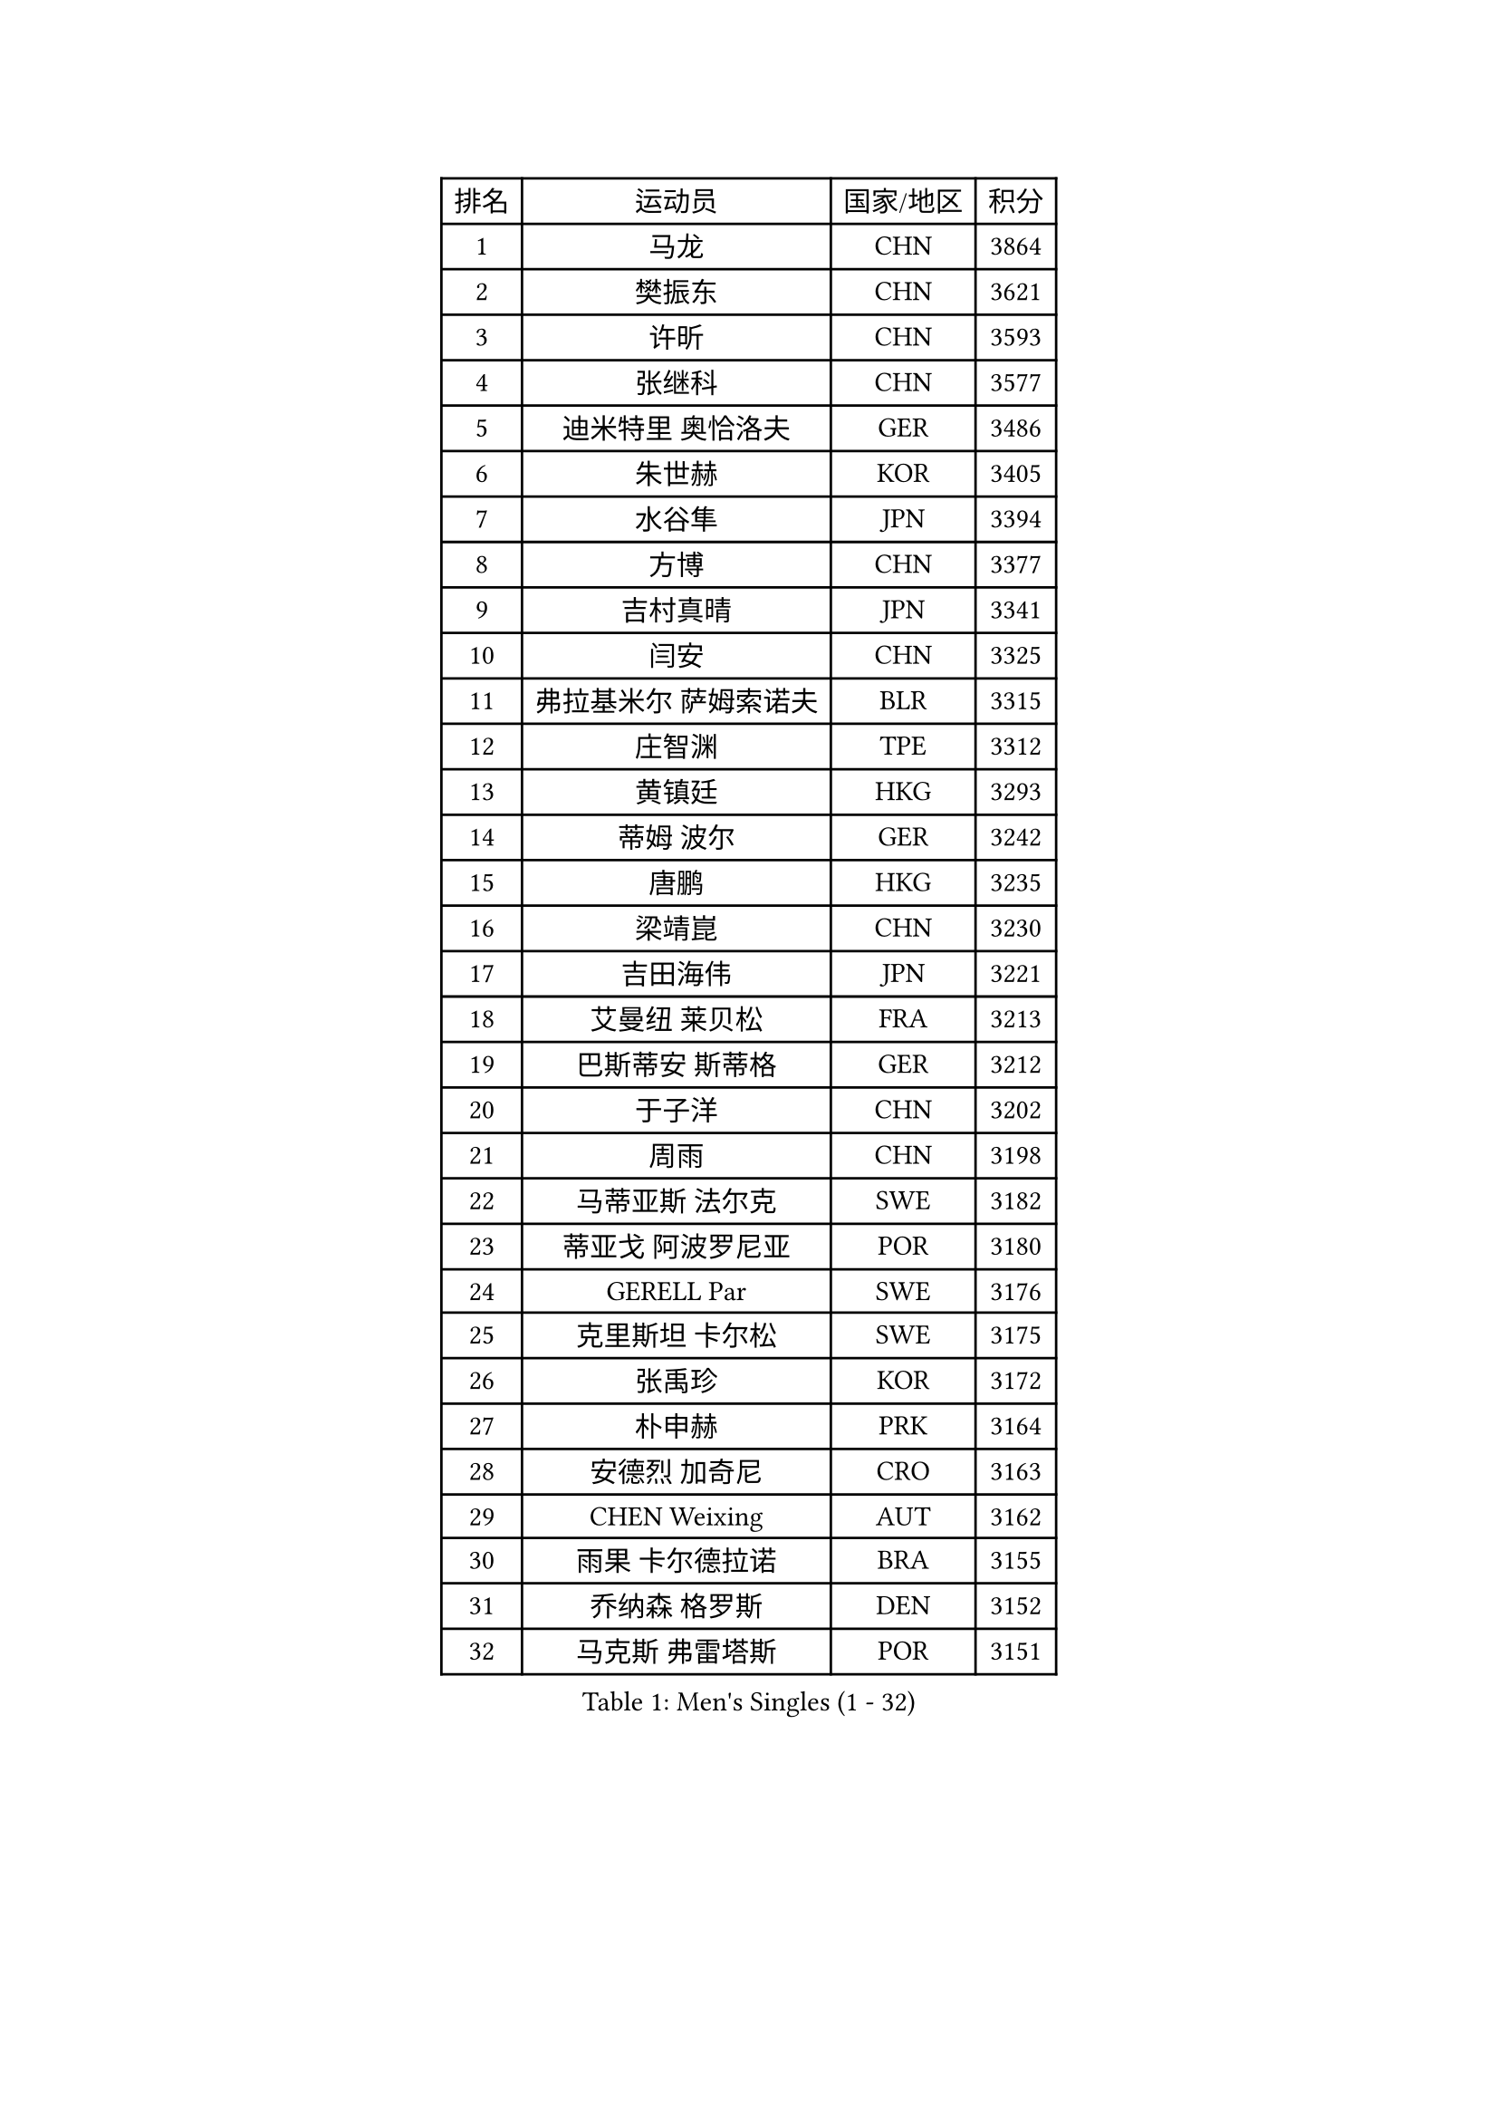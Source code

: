 
#set text(font: ("Courier New", "NSimSun"))
#figure(
  caption: "Men's Singles (1 - 32)",
    table(
      columns: 4,
      [排名], [运动员], [国家/地区], [积分],
      [1], [马龙], [CHN], [3864],
      [2], [樊振东], [CHN], [3621],
      [3], [许昕], [CHN], [3593],
      [4], [张继科], [CHN], [3577],
      [5], [迪米特里 奥恰洛夫], [GER], [3486],
      [6], [朱世赫], [KOR], [3405],
      [7], [水谷隼], [JPN], [3394],
      [8], [方博], [CHN], [3377],
      [9], [吉村真晴], [JPN], [3341],
      [10], [闫安], [CHN], [3325],
      [11], [弗拉基米尔 萨姆索诺夫], [BLR], [3315],
      [12], [庄智渊], [TPE], [3312],
      [13], [黄镇廷], [HKG], [3293],
      [14], [蒂姆 波尔], [GER], [3242],
      [15], [唐鹏], [HKG], [3235],
      [16], [梁靖崑], [CHN], [3230],
      [17], [吉田海伟], [JPN], [3221],
      [18], [艾曼纽 莱贝松], [FRA], [3213],
      [19], [巴斯蒂安 斯蒂格], [GER], [3212],
      [20], [于子洋], [CHN], [3202],
      [21], [周雨], [CHN], [3198],
      [22], [马蒂亚斯 法尔克], [SWE], [3182],
      [23], [蒂亚戈 阿波罗尼亚], [POR], [3180],
      [24], [GERELL Par], [SWE], [3176],
      [25], [克里斯坦 卡尔松], [SWE], [3175],
      [26], [张禹珍], [KOR], [3172],
      [27], [朴申赫], [PRK], [3164],
      [28], [安德烈 加奇尼], [CRO], [3163],
      [29], [CHEN Weixing], [AUT], [3162],
      [30], [雨果 卡尔德拉诺], [BRA], [3155],
      [31], [乔纳森 格罗斯], [DEN], [3152],
      [32], [马克斯 弗雷塔斯], [POR], [3151],
    )
  )#pagebreak()

#set text(font: ("Courier New", "NSimSun"))
#figure(
  caption: "Men's Singles (33 - 64)",
    table(
      columns: 4,
      [排名], [运动员], [国家/地区], [积分],
      [33], [郑荣植], [KOR], [3151],
      [34], [SHIBAEV Alexander], [RUS], [3148],
      [35], [松平健太], [JPN], [3146],
      [36], [帕特里克 弗朗西斯卡], [GER], [3145],
      [37], [KOU Lei], [UKR], [3143],
      [38], [李尚洙], [KOR], [3139],
      [39], [西蒙 高兹], [FRA], [3136],
      [40], [大岛祐哉], [JPN], [3136],
      [41], [夸德里 阿鲁纳], [NGR], [3131],
      [42], [斯特凡 菲格尔], [AUT], [3129],
      [43], [LUNDQVIST Jens], [SWE], [3128],
      [44], [帕纳吉奥迪斯 吉奥尼斯], [GRE], [3126],
      [45], [汪洋], [SVK], [3115],
      [46], [森园政崇], [JPN], [3105],
      [47], [MONTEIRO Joao], [POR], [3104],
      [48], [奥马尔 阿萨尔], [EGY], [3102],
      [49], [塩野真人], [JPN], [3102],
      [50], [TOKIC Bojan], [SLO], [3092],
      [51], [ACHANTA Sharath Kamal], [IND], [3092],
      [52], [HO Kwan Kit], [HKG], [3085],
      [53], [JANCARIK Lubomir], [CZE], [3084],
      [54], [李廷佑], [KOR], [3084],
      [55], [尚坤], [CHN], [3077],
      [56], [#text(gray, "LIU Yi")], [CHN], [3075],
      [57], [丹羽孝希], [JPN], [3073],
      [58], [LI Ping], [QAT], [3071],
      [59], [村松雄斗], [JPN], [3069],
      [60], [高宁], [SGP], [3068],
      [61], [LI Ahmet], [TUR], [3068],
      [62], [利亚姆 皮切福德], [ENG], [3061],
      [63], [卢文 菲鲁斯], [GER], [3059],
      [64], [CHEN Feng], [SGP], [3058],
    )
  )#pagebreak()

#set text(font: ("Courier New", "NSimSun"))
#figure(
  caption: "Men's Singles (65 - 96)",
    table(
      columns: 4,
      [排名], [运动员], [国家/地区], [积分],
      [65], [LI Hu], [SGP], [3056],
      [66], [OLAH Benedek], [FIN], [3053],
      [67], [吴尚垠], [KOR], [3051],
      [68], [MATTENET Adrien], [FRA], [3047],
      [69], [MATSUDAIRA Kenji], [JPN], [3043],
      [70], [帕特里克 鲍姆], [GER], [3039],
      [71], [WANG Zengyi], [POL], [3037],
      [72], [KIM Donghyun], [KOR], [3033],
      [73], [DESAI Harmeet], [IND], [3031],
      [74], [雅克布 迪亚斯], [POL], [3030],
      [75], [周启豪], [CHN], [3029],
      [76], [周恺], [CHN], [3024],
      [77], [GHOSH Soumyajit], [IND], [3015],
      [78], [TSUBOI Gustavo], [BRA], [3013],
      [79], [HE Zhiwen], [ESP], [3011],
      [80], [丁祥恩], [KOR], [3010],
      [81], [SAMBE Kohei], [JPN], [3009],
      [82], [WANG Eugene], [CAN], [3008],
      [83], [VLASOV Grigory], [RUS], [3000],
      [84], [#text(gray, "维尔纳 施拉格")], [AUT], [2996],
      [85], [林高远], [CHN], [2995],
      [86], [吉田雅己], [JPN], [2992],
      [87], [GERALDO Joao], [POR], [2990],
      [88], [OUAICHE Stephane], [FRA], [2989],
      [89], [罗伯特 加尔多斯], [AUT], [2987],
      [90], [ROBINOT Quentin], [FRA], [2986],
      [91], [KONECNY Tomas], [CZE], [2984],
      [92], [SAKAI Asuka], [JPN], [2983],
      [93], [UEDA Jin], [JPN], [2979],
      [94], [MACHI Asuka], [JPN], [2978],
      [95], [ZHMUDENKO Yaroslav], [UKR], [2974],
      [96], [CHOE Il], [PRK], [2973],
    )
  )#pagebreak()

#set text(font: ("Courier New", "NSimSun"))
#figure(
  caption: "Men's Singles (97 - 128)",
    table(
      columns: 4,
      [排名], [运动员], [国家/地区], [积分],
      [97], [BAI He], [SVK], [2972],
      [98], [MATSUMOTO Cazuo], [BRA], [2971],
      [99], [WALTHER Ricardo], [GER], [2970],
      [100], [PROKOPCOV Dmitrij], [CZE], [2965],
      [101], [HABESOHN Daniel], [AUT], [2964],
      [102], [ELOI Damien], [FRA], [2963],
      [103], [GORAK Daniel], [POL], [2962],
      [104], [赵胜敏], [KOR], [2960],
      [105], [安东 卡尔伯格], [SWE], [2960],
      [106], [江天一], [HKG], [2960],
      [107], [TAKAKIWA Taku], [JPN], [2959],
      [108], [贝内迪克特 杜达], [GER], [2957],
      [109], [BROSSIER Benjamin], [FRA], [2957],
      [110], [HACHARD Antoine], [FRA], [2956],
      [111], [LAKEEV Vasily], [RUS], [2953],
      [112], [ZHAI Yujia], [DEN], [2953],
      [113], [斯蒂芬 门格尔], [GER], [2953],
      [114], [#text(gray, "张一博")], [JPN], [2951],
      [115], [PAIKOV Mikhail], [RUS], [2950],
      [116], [金珉锡], [KOR], [2948],
      [117], [吉村和弘], [JPN], [2948],
      [118], [DRINKHALL Paul], [ENG], [2948],
      [119], [KANG Dongsoo], [KOR], [2948],
      [120], [#text(gray, "OYA Hidetoshi")], [JPN], [2947],
      [121], [KIM Minhyeok], [KOR], [2940],
      [122], [及川瑞基], [JPN], [2939],
      [123], [特里斯坦 弗洛雷], [FRA], [2938],
      [124], [PARK Ganghyeon], [KOR], [2934],
      [125], [IONESCU Ovidiu], [ROU], [2933],
      [126], [陈建安], [TPE], [2932],
      [127], [HIELSCHER Lars], [GER], [2930],
      [128], [#text(gray, "WU Zhikang")], [SGP], [2930],
    )
  )